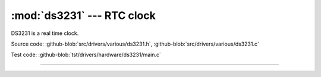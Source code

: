 :mod:`ds3231` --- RTC clock
===========================

.. module:: ds3231
   :synopsis: RTC clock.

DS3231 is a real time clock.
              
.. image:: ../../../images/drivers/DS3231-High-Precision-Real-Time-Clock-Module-600x600.jpg
   :width: 50%
   :target: ../../../_images/DS3231-High-Precision-Real-Time-Clock-Module-600x600.jpg

Source code: :github-blob:`src/drivers/various/ds3231.h`, :github-blob:`src/drivers/various/ds3231.c`

Test code: :github-blob:`tst/drivers/hardware/ds3231/main.c`

----------------------------------------------

.. doxygenfile:: drivers/various/ds3231.h
   :project: simba
